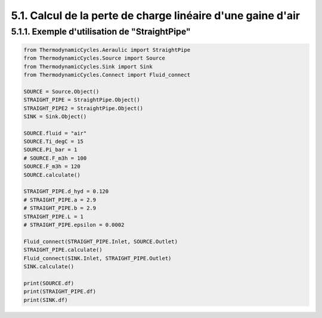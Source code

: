 .. _straight_pipe:

5.1. Calcul de la perte de charge linéaire d'une gaine d'air
============================================================

5.1.1. Exemple d'utilisation de "StraightPipe"
--------------------------------------------

.. code-block:: python

    from ThermodynamicCycles.Aeraulic import StraightPipe
    from ThermodynamicCycles.Source import Source
    from ThermodynamicCycles.Sink import Sink
    from ThermodynamicCycles.Connect import Fluid_connect

    SOURCE = Source.Object()
    STRAIGHT_PIPE = StraightPipe.Object()
    STRAIGHT_PIPE2 = StraightPipe.Object()
    SINK = Sink.Object()

    SOURCE.fluid = "air"
    SOURCE.Ti_degC = 15
    SOURCE.Pi_bar = 1
    # SOURCE.F_m3h = 100
    SOURCE.F_m3h = 120
    SOURCE.calculate()

    STRAIGHT_PIPE.d_hyd = 0.120
    # STRAIGHT_PIPE.a = 2.9
    # STRAIGHT_PIPE.b = 2.9
    STRAIGHT_PIPE.L = 1
    # STRAIGHT_PIPE.epsilon = 0.0002

    Fluid_connect(STRAIGHT_PIPE.Inlet, SOURCE.Outlet)
    STRAIGHT_PIPE.calculate()
    Fluid_connect(SINK.Inlet, STRAIGHT_PIPE.Outlet)
    SINK.calculate()

    print(SOURCE.df)
    print(STRAIGHT_PIPE.df)
    print(SINK.df)
